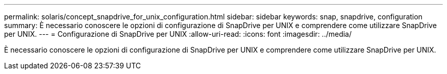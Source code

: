 ---
permalink: solaris/concept_snapdrive_for_unix_configuration.html 
sidebar: sidebar 
keywords: snap, snapdrive, configuration 
summary: È necessario conoscere le opzioni di configurazione di SnapDrive per UNIX e comprendere come utilizzare SnapDrive per UNIX. 
---
= Configurazione di SnapDrive per UNIX
:allow-uri-read: 
:icons: font
:imagesdir: ../media/


[role="lead"]
È necessario conoscere le opzioni di configurazione di SnapDrive per UNIX e comprendere come utilizzare SnapDrive per UNIX.
